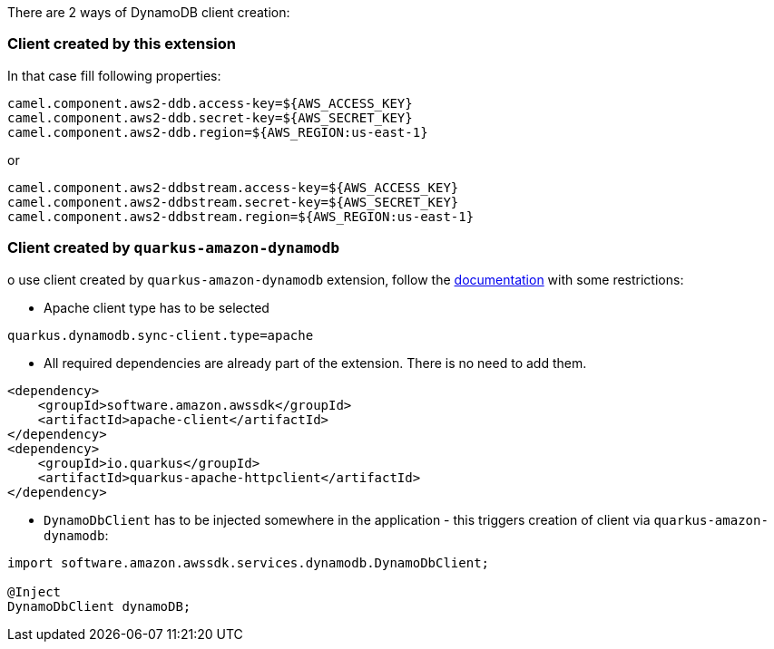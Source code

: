 There are 2 ways of DynamoDB client creation:

=== Client created by this extension

In that case fill following properties:


[source,properties]
----
camel.component.aws2-ddb.access-key=${AWS_ACCESS_KEY}
camel.component.aws2-ddb.secret-key=${AWS_SECRET_KEY}
camel.component.aws2-ddb.region=${AWS_REGION:us-east-1}
----

or

[source,properties]
----
camel.component.aws2-ddbstream.access-key=${AWS_ACCESS_KEY}
camel.component.aws2-ddbstream.secret-key=${AWS_SECRET_KEY}
camel.component.aws2-ddbstream.region=${AWS_REGION:us-east-1}
----

=== Client created by `quarkus-amazon-dynamodb`

o use client created by `quarkus-amazon-dynamodb` extension, follow the  https://quarkus.io/guides/amazon-dynamodb#configuring-dynamodb-clients[documentation] with some restrictions:

- Apache client type has to be selected
[source,properties]
----
quarkus.dynamodb.sync-client.type=apache
----

- All required dependencies are already part of the extension. There is no need to add them.

[source,xml]
----
<dependency>
    <groupId>software.amazon.awssdk</groupId>
    <artifactId>apache-client</artifactId>
</dependency>
<dependency>
    <groupId>io.quarkus</groupId>
    <artifactId>quarkus-apache-httpclient</artifactId>
</dependency>
----

- `DynamoDbClient` has to be injected somewhere in the application - this triggers creation of client via `quarkus-amazon-dynamodb`:

[source,java]
----
import software.amazon.awssdk.services.dynamodb.DynamoDbClient;

@Inject
DynamoDbClient dynamoDB;
----




